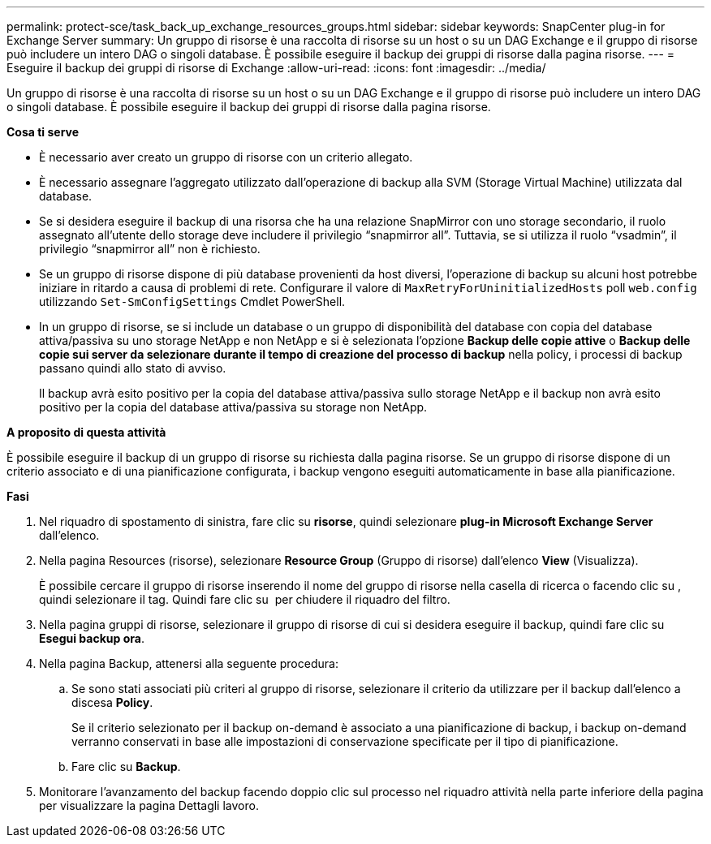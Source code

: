 ---
permalink: protect-sce/task_back_up_exchange_resources_groups.html 
sidebar: sidebar 
keywords: SnapCenter plug-in for Exchange Server 
summary: Un gruppo di risorse è una raccolta di risorse su un host o su un DAG Exchange e il gruppo di risorse può includere un intero DAG o singoli database. È possibile eseguire il backup dei gruppi di risorse dalla pagina risorse. 
---
= Eseguire il backup dei gruppi di risorse di Exchange
:allow-uri-read: 
:icons: font
:imagesdir: ../media/


[role="lead"]
Un gruppo di risorse è una raccolta di risorse su un host o su un DAG Exchange e il gruppo di risorse può includere un intero DAG o singoli database. È possibile eseguire il backup dei gruppi di risorse dalla pagina risorse.

*Cosa ti serve*

* È necessario aver creato un gruppo di risorse con un criterio allegato.
* È necessario assegnare l'aggregato utilizzato dall'operazione di backup alla SVM (Storage Virtual Machine) utilizzata dal database.
* Se si desidera eseguire il backup di una risorsa che ha una relazione SnapMirror con uno storage secondario, il ruolo assegnato all'utente dello storage deve includere il privilegio "`snapmirror all`". Tuttavia, se si utilizza il ruolo "`vsadmin`", il privilegio "`snapmirror all`" non è richiesto.
* Se un gruppo di risorse dispone di più database provenienti da host diversi, l'operazione di backup su alcuni host potrebbe iniziare in ritardo a causa di problemi di rete. Configurare il valore di `MaxRetryForUninitializedHosts` poll `web.config` utilizzando `Set-SmConfigSettings` Cmdlet PowerShell.
* In un gruppo di risorse, se si include un database o un gruppo di disponibilità del database con copia del database attiva/passiva su uno storage NetApp e non NetApp e si è selezionata l'opzione *Backup delle copie attive* o *Backup delle copie sui server da selezionare durante il tempo di creazione del processo di backup* nella policy, i processi di backup passano quindi allo stato di avviso.
+
Il backup avrà esito positivo per la copia del database attiva/passiva sullo storage NetApp e il backup non avrà esito positivo per la copia del database attiva/passiva su storage non NetApp.



*A proposito di questa attività*

È possibile eseguire il backup di un gruppo di risorse su richiesta dalla pagina risorse. Se un gruppo di risorse dispone di un criterio associato e di una pianificazione configurata, i backup vengono eseguiti automaticamente in base alla pianificazione.

*Fasi*

. Nel riquadro di spostamento di sinistra, fare clic su *risorse*, quindi selezionare *plug-in Microsoft Exchange Server* dall'elenco.
. Nella pagina Resources (risorse), selezionare *Resource Group* (Gruppo di risorse) dall'elenco *View* (Visualizza).
+
È possibile cercare il gruppo di risorse inserendo il nome del gruppo di risorse nella casella di ricerca o facendo clic su *image:../media/filter_icon.gif[""]*, quindi selezionare il tag. Quindi fare clic su *image:../media/filter_icon.gif[""]* per chiudere il riquadro del filtro.

. Nella pagina gruppi di risorse, selezionare il gruppo di risorse di cui si desidera eseguire il backup, quindi fare clic su *Esegui backup ora*.
. Nella pagina Backup, attenersi alla seguente procedura:
+
.. Se sono stati associati più criteri al gruppo di risorse, selezionare il criterio da utilizzare per il backup dall'elenco a discesa *Policy*.
+
Se il criterio selezionato per il backup on-demand è associato a una pianificazione di backup, i backup on-demand verranno conservati in base alle impostazioni di conservazione specificate per il tipo di pianificazione.

.. Fare clic su *Backup*.


. Monitorare l'avanzamento del backup facendo doppio clic sul processo nel riquadro attività nella parte inferiore della pagina per visualizzare la pagina Dettagli lavoro.

